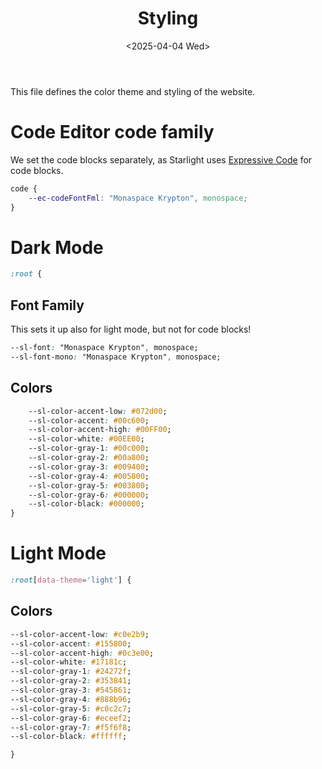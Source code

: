 #+TITLE: Styling
#+DATE: <2025-04-04 Wed>
#+hugo_section: docs/0_meta/0a_website_generation

This file defines the color theme and styling of the website.

* Code Editor code family

We set the code blocks separately, as Starlight uses [[https://expressive-code.com/][Expressive Code]] for code blocks.

#+begin_src css :tangle ../src/custom.css
code {
	--ec-codeFontFml: "Monaspace Krypton", monospace;
}
#+end_src

* Dark Mode

#+begin_src css :tangle ../src/custom.css
:root {
#+end_src

** Font Family

This sets it up also for light mode, but not for code blocks!

#+begin_src css :tangle ../src/custom.css
	--sl-font: "Monaspace Krypton", monospace;
	--sl-font-mono: "Monaspace Krypton", monospace;
#+end_src

** Colors

#+begin_src css :tangle ../src/custom.css
	--sl-color-accent-low: #072d00;
	--sl-color-accent: #00c600;
	--sl-color-accent-high: #00FF00;
	--sl-color-white: #00EE00;
	--sl-color-gray-1: #00c000;
	--sl-color-gray-2: #00a800;
	--sl-color-gray-3: #009400;
	--sl-color-gray-4: #005800;
	--sl-color-gray-5: #003800;
	--sl-color-gray-6: #000000;
	--sl-color-black: #000000;
}
#+end_src

* Light Mode
#+begin_src css :tangle ../src/custom.css
:root[data-theme='light'] {
#+end_src

** Colors

#+begin_src css :tangle ../src/custom.css
	--sl-color-accent-low: #c0e2b9;
	--sl-color-accent: #155800;
	--sl-color-accent-high: #0c3e00;
	--sl-color-white: #17181c;
	--sl-color-gray-1: #24272f;
	--sl-color-gray-2: #353841;
	--sl-color-gray-3: #545861;
	--sl-color-gray-4: #888b96;
	--sl-color-gray-5: #c0c2c7;
	--sl-color-gray-6: #eceef2;
	--sl-color-gray-7: #f5f6f8;
	--sl-color-black: #ffffff;
#+end_src

#+begin_src css :tangle ../src/custom.css
}
#+end_src

